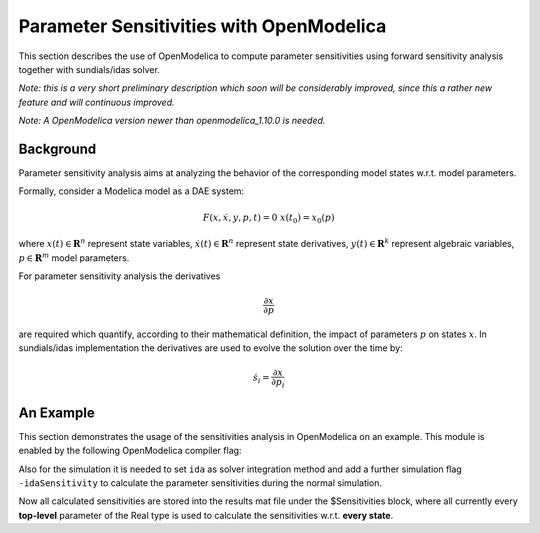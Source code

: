 Parameter Sensitivities with OpenModelica
=========================================

This section describes the use of OpenModelica to compute parameter
sensitivities using forward sensitivity analysis together with
sundials/idas solver.

*Note: this is a very short preliminary description which soon will be
considerably improved, since this a rather new feature and will
continuous improved.*

*Note: A OpenModelica version newer than openmodelica_1.10.0 is needed.*


Background
----------

Parameter sensitivity analysis aims at analyzing the behavior of the
corresponding model states w.r.t. model parameters.

Formally, consider a Modelica model as a DAE system:

.. math::
    F(x, \dot x, y, p, t) = 0 \; x(t_0) = x_0(p)

where
:math:`x(t) \in \mathbf{R}^n` represent state variables,
:math:`\dot x(t) \in \mathbf{R}^n` represent state derivatives,
:math:`y(t) \in \mathbf{R}^k` represent algebraic variables,
:math:`p \in \mathbf{R}^m` model parameters.

For parameter sensitivity analysis the derivatives

.. math::
    \frac{\partial x}{ \partial p}

are required which quantify, according to their mathematical definition,
the impact of parameters :math:`p` on states :math:`x`.
In sundials/idas implementation the derivatives are used to evolve the
solution over the time by:

.. math::
    \dot s_i = \frac{\partial x}{ \partial p_i}


An Example
----------

This section demonstrates the usage of the sensitivities analysis in
OpenModelica on an example. This module is enabled by the following
OpenModelica compiler flag:

.. omc-mos ::
  setCommandLineOptions("+calculateSensitivities");


.. omc-loadstring ::
  :caption: LotkaVolterra.mo
  :name: LotkaVolterra.mo

  model LotkaVolterra
    Real x(start=5, fixed=true),y(start=3, fixed=true);
    parameter Real mu1=5,mu2=2;
    parameter Real lambda1=3,lambda2=1;
  equation
    0 = x*(mu1-lambda1*y) - der(x);
    0 = -y* (mu2 -lambda2*x) - der(y);
  end LotkaVolterra;

Also for the simulation it is needed to set ``ida`` as solver integration
method and add a further simulation flag ``-idaSensitivity`` to calculate
the parameter sensitivities during the normal simulation.

.. omc-mos ::

  simulate(LotkaVolterra, method="ida", simflags="-idaSensitivity")

Now all calculated sensitivities are stored into the results mat file under
the $Sensitivities block, where all currently every
**top-level** parameter of the Real type is used to calculate the
sensitivities w.r.t. **every state**.

.. omc-gnuplot :: LotkaVolterraSensitivities
  :caption: Results of the sensitivities calculated by ida solver.

  $Sensitivities.lambda1.x
  $Sensitivities.lambda1.y
  $Sensitivities.lambda2.x
  $Sensitivities.lambda2.y
  $Sensitivities.mu1.x
  $Sensitivities.mu1.y
  $Sensitivities.mu2.x
  $Sensitivities.mu2.y

.. omc-gnuplot :: LotkaVolterraResults
  :caption: Results of the LotkaVolterra equations.

  x
  y

